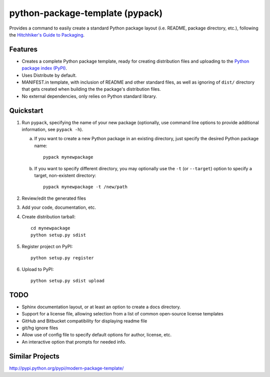 ================================
python-package-template (pypack)
================================

Provides a command to easily create a standard Python package layout (i.e.
README, package directory, etc.), following the `Hitchhiker's Guide to
Packaging`_.

.. _Hitchhiker's Guide to Packaging: http://guide.python-distribute.org/


Features
========
* Creates a complete Python package template, ready for creating distribution
  files and uploading to the `Python package index (PyPI)`_.
* Uses Distribute by default.
* MANIFEST.in template, with inclusion of README and other standard files, as
  well as ignoring of ``dist/`` directory that gets created when building the
  the package's distribution files.
* No external dependencies, only relies on Python standard library.

.. _Python package index (PyPI): http://pypi.python.org/


Quickstart
==========
#. Run ``pypack``, specifying the name of your new package (optionally, use
   command line options to provide additional information, see ``pypack -h``).
   
   a) If you want to create a new Python package in an existing directory,
      just specify the desired Python package name::
      
          pypack mynewpackage
          
   b) If you want to specify different directory, you may optionally use the
      ``-t`` (or ``--target``) option to specify a target, non-existent
      directory::

          pypack mynewpackage -t /new/path

#. Review/edit the generated files
#. Add your code, documentation, etc.
#. Create distribution tarball::

       cd mynewpackage
       python setup.py sdist

#. Register project on PyPI::

       python setup.py register

#. Upload to PyPI::

       python setup.py sdist upload


TODO
====
* Sphinx documentation layout, or at least an option to create a docs
  directory.
* Support for a license file, allowing selection from a list of common
  open-source license templates
* GitHub and Bitbucket compatibility for displaying readme file
* git/hg ignore files
* Allow use of config file to specify default options for author, license, etc.
* An interactive option that prompts for needed info.


Similar Projects
================
http://pypi.python.org/pypi/modern-package-template/
